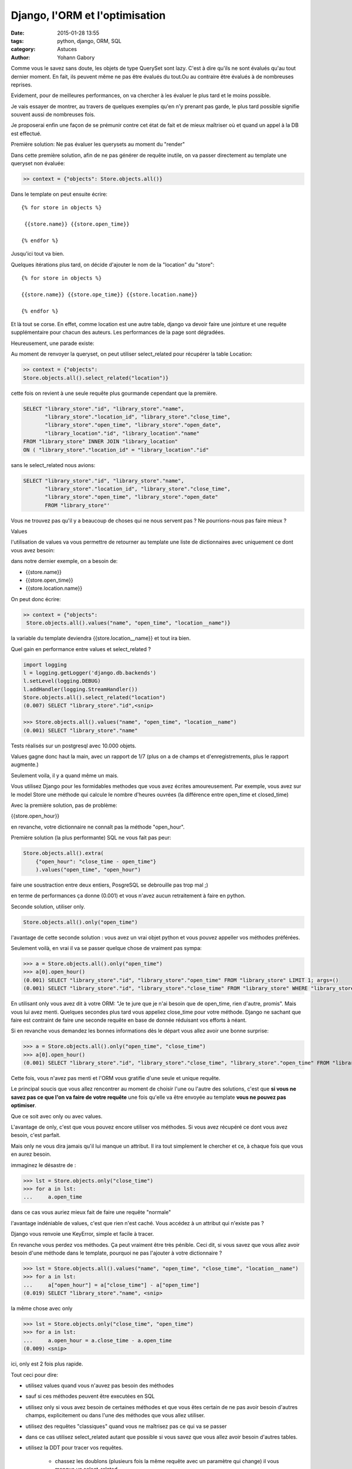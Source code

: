 ===============================
Django, l'ORM et l'optimisation
===============================

:date: 2015-01-28 13:55
:tags: python, django, ORM, SQL
:category: Astuces
:author: Yohann Gabory


Comme vous le savez sans doute, les objets de type QuerySet sont
lazy. C'est à dire qu'ils ne sont évalués qu'au tout dernier moment.
En fait, ils peuvent même ne pas être évalués du tout.Ou au contraire
être évalués à de nombreuses reprises.

Evidement, pour de meilleures performances, on va chercher à les
évaluer le plus tard et le moins possible.

Je vais essayer de montrer, au travers de quelques exemples qu'en n'y
prenant pas garde, le plus tard possible signifie souvent aussi de
nombreuses fois.

Je proposerai enfin une façon de se prémunir contre cet état de fait
et de mieux maîtriser où et quand un appel à la DB est effectué.

Première solution: Ne pas évaluer les querysets au moment du "render"

Dans cette première solution, afin de ne pas générer de requête
inutile, on va passer directement au template une queryset non
évaluée:

.. code-block:: python

    >> context = {"objects": Store.objects.all()}

Dans le template on peut ensuite écrire:

::

   {% for store in objects %}

    {{store.name}} {{store.open_time}}

   {% endfor %}

Jusqu'ici tout va bien.

Quelques itérations plus tard, on décide d'ajouter le nom de la "location"
du "store":

::

    {% for store in objects %}

    {{store.name}} {{store.ope_time}} {{store.location.name}}

    {% endfor %}

Et là tout se corse. En effet, comme location est une autre table,
django va devoir faire une jointure et une requête supplémentaire pour
chacun des auteurs. Les performances de la page sont dégradées.

Heureusement, une parade existe:

Au moment de renvoyer la queryset, on peut utiliser select_related
pour récupérer la table Location:

.. code-block:: python

    >> context = {"objects":
    Store.objects.all().select_related("location")}

cette fois on revient à une seule requête plus gourmande cependant que
la première.

.. code-block:: sql

    SELECT "library_store"."id", "library_store"."name",
           "library_store"."location_id", "library_store"."close_time",
           "library_store"."open_time", "library_store"."open_date",
           "library_location"."id", "library_location"."name"
    FROM "library_store" INNER JOIN "library_location"
    ON ( "library_store"."location_id" = "library_location"."id"

sans le select_related nous avions:

.. code-block:: sql

    SELECT "library_store"."id", "library_store"."name",
           "library_store"."location_id", "library_store"."close_time",
           "library_store"."open_time", "library_store"."open_date"
           FROM "library_store"'

Vous ne trouvez pas qu'il y a beaucoup de choses qui ne nous servent
pas ? Ne pourrions-nous pas faire mieux ?

Values

l'utilisation de values va vous permettre de retourner au template une
liste de dictionnaires avec uniquement ce dont vous avez besoin:

dans notre dernier exemple, on a besoin de:

- {{store.name}}
- {{store.open_time}}
- {{store.location.name}}

On peut donc écrire:

.. code-block:: python

    >> context = {"objects":
     Store.objects.all().values("name", "open_time", "location__name")}

la variable du template deviendra {{store.location__name}}
et tout ira bien.

Quel gain en performance entre values et select_related ?

.. code-block:: python

    import logging
    l = logging.getLogger('django.db.backends')
    l.setLevel(logging.DEBUG)
    l.addHandler(logging.StreamHandler())
    Store.objects.all().select_related("location")
    (0.007) SELECT "library_store"."id",<snip>

    >>> Store.objects.all().values("name", "open_time", "location__name")
    (0.001) SELECT "library_store"."name"

Tests réalisés sur un postgresql avec 10.000 objets.

Values gagne donc haut la main, avec un rapport de 1/7 (plus on a de
champs et d'enregistrements, plus le rapport augmente.)

Seulement voila, il y a quand même un mais.

Vous utilisez Django pour les formidables methodes que vous avez
écrites amoureusement. Par exemple, vous avez sur le model Store une
méthode qui calcule le nombre d'heures ouvrées (la différence entre
open_time et closed_time)

Avec la première solution, pas de problème:

{{store.open_hour}}

en revanche, votre dictionnaire ne connaît pas la méthode "open_hour".

Première solution (la plus performante) SQL ne vous fait pas peur:

.. code-block:: python

    Store.objects.all().extra(
        {"open_hour": "close_time - open_time"}
        ).values("open_time", "open_hour")

faire une soustraction entre deux entiers, PosgreSQL se debrouille pas
trop mal ;)

en terme de performances ça donne (0.001) et vous n'avez aucun
retraitement à faire en python.

Seconde solution, utiliser only.

.. code-block:: python

    Store.objects.all().only("open_time")

l'avantage de cette seconde solution : vous avez un vrai objet python
et vous pouvez appeller vos méthodes préférées.

Seulement voilà, en vrai il va se passer quelque chose de vraiment pas
sympa:

.. code-block:: python

    >>> a = Store.objects.all().only("open_time")
    >>> a[0].open_hour()
    (0.001) SELECT "library_store"."id", "library_store"."open_time" FROM "library_store" LIMIT 1; args=()
    (0.001) SELECT "library_store"."id", "library_store"."close_time" FROM "library_store" WHERE "library_store"."id" = 1 ; args=(1,)


En utilisant only vous avez dit à votre ORM: "Je te jure que je n'ai
besoin que de open_time, rien d'autre, promis". Mais vous lui avez
menti. Quelques secondes plus tard vous appeliez close_time pour votre
méthode. Django ne sachant que faire est contraint de faire une
seconde requête en base de donnée réduisant vos efforts à néant.

Si en revanche vous demandez les bonnes informations dès le départ
vous allez avoir une bonne surprise:

>>> a = Store.objects.all().only("open_time", "close_time")
>>> a[0].open_hour()
(0.001) SELECT "library_store"."id", "library_store"."close_time", "library_store"."open_time" FROM "library_store" LIMIT 1; args=()

Cette fois, vous n'avez pas menti et l'ORM vous gratifie d'une seule
et unique requête.

Le principal soucis que vous allez rencontrer au moment de choisir
l'une ou l'autre des solutions, c'est que **si vous ne savez pas ce que
l'on va faire de votre requête** une fois qu'elle va être envoyée au
template **vous ne pouvez pas optimiser**.

Que ce soit avec only ou avec values.

L'avantage de only, c'est que vous pouvez encore utiliser vos
méthodes. Si vous avez récupéré ce dont vous avez besoin, c'est
parfait.

Mais only ne vous dira jamais qu'il lui manque un attribut. Il ira
tout simplement le chercher et ce, à chaque fois que vous en aurez
besoin.

immaginez le désastre de :

>>> lst = Store.objects.only("close_time")
>>> for a in lst:
...     a.open_time

dans ce cas vous auriez mieux fait de faire une requête "normale"

l'avantage indéniable de values, c'est que rien n'est caché. Vous
accédez à un attribut qui n'existe pas ?

Django vous renvoie une KeyError, simple et facile à tracer.

En revanche vous perdez vos méthodes. Ça peut vraiment être très
pénible. Ceci dit, si vous savez que vous allez avoir besoin d'une
méthode dans le template, pourquoi ne pas l'ajouter à votre
dictionnaire ?

>>> lst = Store.objects.all().values("name", "open_time", "close_time", "location__name")
>>> for a in lst:
...     a["open_hour"] = a["close_time"] - a["open_time"]
(0.019) SELECT "library_store"."name", <snip>

la même chose avec only

>>> lst = Store.objects.only("close_time", "open_time")
>>> for a in lst:
...     a.open_hour = a.close_time - a.open_time
(0.009) <snip>

ici, only est 2 fois plus rapide.

Tout ceci pour dire:

- utilisez values quand vous n'auvez pas besoin des méthodes
- sauf si ces méthodes peuvent être executées en SQL

- utilisez only si vous avez besoin de certaines méthodes et que vous
  êtes certain de ne pas avoir besoin d'autres champs, explicitement
  ou dans l'une des méthodes que vous allez utiliser.

- utilisez des requêtes "classiques" quand vous ne maîtrisez pas ce
  qui va se passer

- dans ce cas utilisez select_related autant que possible si vous
  savez que vous allez avoir besoin d'autres tables.

- utilisez la DDT pour tracer vos requêtes.

    - chassez les doublons (plusieurs fois la même requête avec un
      paramètre qui change) il vous manque un select_related

    - chassez les requêtes avec un SELECT très volumineux, essayez
      only, vous verrez passer des requêtes supplémentaires, ajoutez
      les attributs manquants à votre only

    - utilisez values dès que vous le pouvez. Vous ne pourrez pas
      faire mieux en terme de performance.

Comme vous l'avez vu, si vous n'avez pas besoin des méthodes de votre
objet python, caster une liste de dictionnaires avec values peut être
une bonne idée. N'oubliez pas que values reste une queryset, vous avez
encore le droit de filtrer!

>>> Store.objects.all().values(
    "name", "open_time", "location__name").filter(location__pk=1).first()

est parfaitement valable!


Le coin du cochon farceur

Ce qui suit n'est pas à conseiller aux âmes sensibles. Il s'agit de
tenter d'avoir le meilleur des deux mondes: des dictionnaires avec les
fonctions du model:

CECI EST UN JEU DE L'ESPRIT, IL NE FAUT PAS LE FAIRE!!!

reprenons notre classe Store:

.. code-block:: python

    class Store(models.Model):
        name = models.CharField(max_length=250)
        location = models.ForeignKey(Location)
        close_time = models.PositiveIntegerField(max_length=2)
        open_time = models.PositiveIntegerField(max_length=2)
        open_date = models.DateField()

        def open_hour(self):
            return self.close_time - self.open_time


et coupons la en 2:

.. code-block:: python

    class StoreMixin(object):
        def open_hour(self):
            return self.close_time - self.open_time


    class Store(StoreMixin, models.Model):
        name = models.CharField(max_length=250)
        location = models.ForeignKey(Location)
        close_time = models.PositiveIntegerField(max_length=2)
        open_time = models.PositiveIntegerField(max_length=2)
        open_date = models.DateField()


ajoutons un peu de sucre:

.. code-block:: python

    class DictToObj(StoreMixin):
        def __init__(self, **kwargs):
            self.__dict__.update(kwargs)


    >>> stores = Store.objects.all().values(
        "name", "open_time", "closed_time", "location__name")

    >>> template_stores = [DictToObj(**store) for store in stores]
    >>> template_stores[0].open_hour()
    12

Vous avez retrouvez vos objets (et moi je vais allez me cacher
parce que ce n'est pas joli, joli quand même.)

Ce que j'ai voulu démontrer:

1) non select_related n'est pas magique
2) only est dangereux (comme son copain defer)
3) values reste la meilleure solution si on maîtrise ce que l'on fait.
4) extra peut faire des trucs vraiment sexy.
